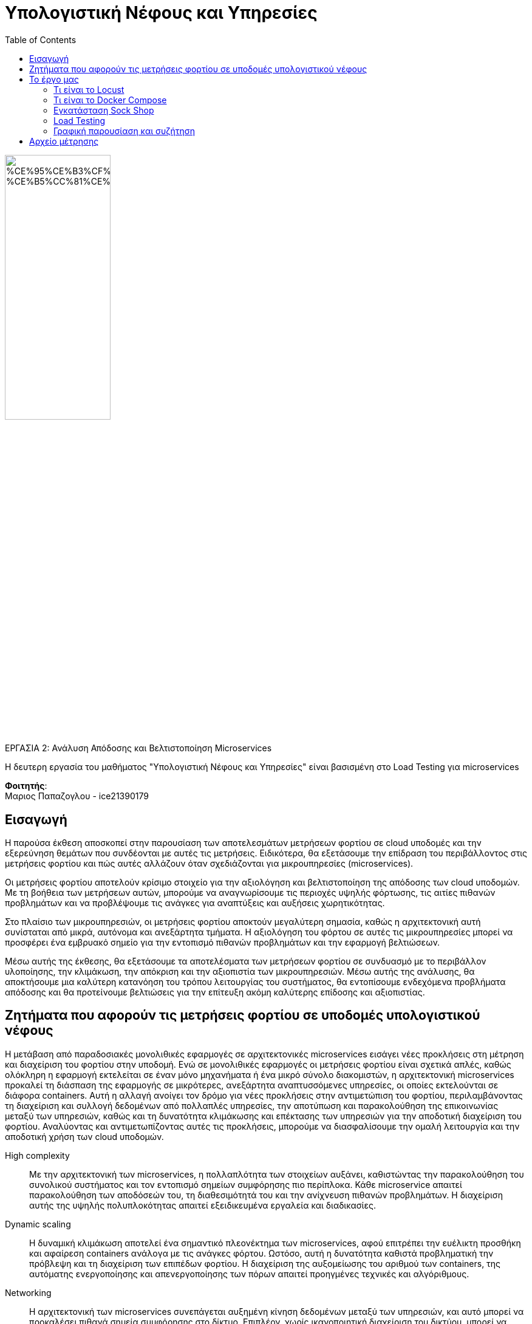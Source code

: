 = Υπολογιστική Νέφους και Υπηρεσίες
:toc:

:source-language: yaml

image::https://x2e5r7b9.rocketcdn.me/wp-content/uploads/2020/02/%CE%95%CE%B3%CF%87%CF%81%CF%89%CE%BC%CE%BF-%CE%B5%CC%81%CE%BC%CE%B2%CE%BB%CE%B7%CE%BC%CE%B1.jpg[width=45%, align=center]

.ΕΡΓΑΣΙΑ 2: Ανάλυση Απόδοσης και Βελτιστοποίηση Microservices
[NOTE]
****
[.text-center]
Η δευτερη εργασία του μαθήματος "Υπολογιστική Νέφους και Υπηρεσίες"
είναι βασισμένη στο Load Testing για microservices
****

*Φοιτητής*: +
Μαριος Παπαζογλου - ice21390179

== Εισαγωγή

Η παρούσα έκθεση αποσκοπεί στην παρουσίαση των αποτελεσμάτων μετρήσεων φορτίου σε cloud υποδομές και την εξερεύνηση θεμάτων που συνδέονται με αυτές 
τις μετρήσεις. Ειδικότερα, θα εξετάσουμε την επίδραση του περιβάλλοντος στις μετρήσεις φορτίου και πώς αυτές 
αλλάζουν όταν σχεδιάζονται για μικρουπηρεσίες (microservices).

Οι μετρήσεις φορτίου αποτελούν κρίσιμο στοιχείο για την αξιολόγηση και βελτιστοποίηση της απόδοσης των cloud υποδομών. 
Με τη βοήθεια των μετρήσεων αυτών, μπορούμε να αναγνωρίσουμε τις περιοχές υψηλής φόρτωσης, τις αιτίες πιθανών προβλημάτων και να
προβλέψουμε τις ανάγκες για αναπτύξεις και αυξήσεις χωρητικότητας.

Στο πλαίσιο των μικρουπηρεσιών, οι μετρήσεις φορτίου αποκτούν μεγαλύτερη σημασία, καθώς η αρχιτεκτονική αυτή συνίσταται από μικρά, αυτόνομα και ανεξάρτητα τμήματα.
Η αξιολόγηση του φόρτου σε αυτές τις μικρουπηρεσίες μπορεί να προσφέρει ένα εμβρυακό σημείο για την εντοπισμό πιθανών προβλημάτων και την εφαρμογή βελτιώσεων.

Μέσω αυτής της έκθεσης, θα εξετάσουμε τα αποτελέσματα των μετρήσεων φορτίου σε συνδυασμό με το περιβάλλον υλοποίησης, την κλιμάκωση, την απόκριση και την 
αξιοπιστία των μικρουπηρεσιών. Μέσω αυτής της ανάλυσης, θα αποκτήσουμε μια καλύτερη κατανόηση του τρόπου λειτουργίας του συστήματος,
θα εντοπίσουμε ενδεχόμενα προβλήματα απόδοσης και θα προτείνουμε βελτιώσεις για την επίτευξη ακόμη καλύτερης επίδοσης και αξιοπιστίας.

== Ζητήματα που αφορούν τις μετρήσεις φορτίου σε υποδομές υπολογιστικού νέφους

Η μετάβαση από παραδοσιακές μονολιθικές εφαρμογές σε αρχιτεκτονικές microservices εισάγει νέες προκλήσεις στη μέτρηση και διαχείριση του φορτίου στην υποδομή.
Ενώ σε μονολιθικές εφαρμογές οι μετρήσεις φορτίου είναι σχετικά απλές, καθώς ολόκληρη η εφαρμογή εκτελείται σε έναν μόνο μηχανήματα ή ένα μικρό σύνολο διακομιστών,
η αρχιτεκτονική microservices προκαλεί τη διάσπαση της εφαρμογής σε μικρότερες, ανεξάρτητα αναπτυσσόμενες υπηρεσίες, οι οποίες εκτελούνται σε διάφορα containers. 
Αυτή η αλλαγή ανοίγει τον δρόμο για νέες προκλήσεις στην αντιμετώπιση του φορτίου, περιλαμβάνοντας τη διαχείριση και συλλογή δεδομένων από πολλαπλές υπηρεσίες, την αποτύπωση 
και παρακολούθηση της επικοινωνίας μεταξύ των υπηρεσιών, καθώς και τη δυνατότητα κλιμάκωσης και επέκτασης των υπηρεσιών για την αποδοτική διαχείριση του φορτίου.
Αναλύοντας και αντιμετωπίζοντας αυτές τις προκλήσεις, μπορούμε να διασφαλίσουμε την ομαλή λειτουργία και την αποδοτική χρήση των cloud υποδομών.

High complexity:: Με την αρχιτεκτονική των microservices, η πολλαπλότητα των στοιχείων αυξάνει, καθιστώντας την παρακολούθηση του συνολικού συστήματος
και τον εντοπισμό σημείων συμφόρησης πιο περίπλοκα. Κάθε microservice απαιτεί παρακολούθηση των αποδόσεών του, τη διαθεσιμότητά του και την ανίχνευση
πιθανών προβλημάτων. Η διαχείριση αυτής της υψηλής πολυπλοκότητας απαιτεί εξειδικευμένα εργαλεία και διαδικασίες.

Dynamic scaling:: Η δυναμική κλιμάκωση αποτελεί ένα σημαντικό πλεονέκτημα των microservices, 
αφού επιτρέπει την ευέλικτη προσθήκη και αφαίρεση containers ανάλογα με τις ανάγκες φόρτου.
Ωστόσο, αυτή η δυνατότητα καθιστά προβληματική την πρόβλεψη και τη διαχείριση των επιπέδων φορτίου.
Η διαχείριση της αυξομείωσης του αριθμού των containers, της αυτόματης ενεργοποίησης και απενεργοποίησης
των πόρων απαιτεί προηγμένες τεχνικές και αλγόριθμους.

Networking:: Η αρχιτεκτονική των microservices συνεπάγεται αυξημένη κίνηση δεδομένων μεταξύ των υπηρεσιών, 
και αυτό μπορεί να προκαλέσει πιθανά σημεία συμφόρησης στο δίκτυο. Επιπλέον, χωρίς ικανοποιητική διαχείριση του δικτύου,
μπορεί να προκύψουν αστοχίες και αυξημένο κόστος λόγω υπερβολικής κίνησης δεδομένων ή απώλειας πακέτων.

Οι παραπάνω προκλήσεις απαιτούν νέες προσεγγίσεις για τη μέτρηση, την παρακολούθηση και τη διαχείριση του φορτίου στην αρχιτεκτονική των μικρουπηρεσιών. Η χρήση εξειδικευμένων εργαλείων για την παρακολούθηση των επιδόσεων, η ανάλυση των δεδομένων φορτίου και η λήψη στρατηγικών αποφάσεων βασιζόμενες σε αυτά τα δεδομένα είναι αναγκαίες για την επιτυχή διαχείριση του φορτίου στην υποδομή μικρουπηρεσιών.

== Το έργο μας

Το έργο Sock Shop είναι ένα σύνολο από μικρο-υπηρεσίες που έχουν σχεδιαστεί με τις ελάχιστες προσδοκίες,
χρησιμοποιώντας το DNS για την εύρεση άλλων υπηρεσιών. Αυτό σημαίνει ότι είναι δυνατό να εισαχθούν φορτοεξισορροπητές και δρομολογητές υπηρεσιών, 
όπως απαιτείται ή επιθυμείται.

Υπάρχουν προ-κατασκευασμένα σενάρια διαμόρφωσης για διάφορες πλατφόρμες που στοχεύουν να διευκολύνουν την εκτέλεση ολόκληρης της εφαρμογής.
Το Sock Shop μπορεί να χρησιμοποιηθεί για να απεικονίσει αρχιτεκτονικές μικρο-υπηρεσιών, να δείξει πλατφόρμες σε ομιλίες και συναντήσεις,
ή ως εργαλείο εκπαίδευσης και εκμάθησης.


=== Τι είναι το Locust

Το Locust είναι ένα εργαλείο ανοιχτού κώδικα (FOSS) προσομοίωσης επισκεψιμότητας που χρησιμοποιείται για να δοκιμάσει την απόδοση
και την κλιμακωσιμότητα των δικτυακών εφαρμογών και των μικρουπηρεσιών. Μέσω του Locust, μπορούμε να προσομοιώσουμε πραγματικές κινήσεις και
εργασίες σε μια εφαρμογή και να παρακολουθήσουμε πώς ανταποκρίνεται υπό διάφορες συνθήκες φόρτου.
Το εργαλείο διαθέτει ένα απλό web UI μέσω του οποίου μπορούμε να δούμε τα αποτελέσματα των προσομοιώσεων.

=== Τι είναι το Docker Compose

Το Docker Compose είναι ένα εργαλείο που διευκολύνει τη διαχείριση και την εκτέλεση πολλαπλών συνδεδεμένων Docker containers, αυτοματοποιώντας 
τη διαδικασία μέσω ενός απλού αρχείου YAML (docker-compose.yaml). Με τη χρήση του Docker Compose, μπορούμε να καθορίσουμε τις απαιτούμενες ρυθμίσεις
και τη δομή των containers μας, καθώς και να τα εκτελέσουμε ως ένα ενιαίο σύνολο. Αυτό διευκολύνει την ανάπτυξη, την ενσωμάτωση και
την εκτέλεση των εφαρμογών που απαιτούν πολλαπλά περιβάλλοντα ή υπηρεσίες.

image::https://scontent.fath3-4.fna.fbcdn.net/v/t1.6435-9/118971971_10220558851854527_8151292185684113167_n.jpg?_nc_cat=108&ccb=1-7&_nc_sid=8631f5&_nc_ohc=eFFi_PLtPyUAX_K3Ljk&_nc_ht=scontent.fath3-4.fna&oh=00_AfCktkU4txuPzUrchThVR2f5IyCs0rrepYWge4z0_tVNyA&oe=64908E7A[width=65%, align=center]


Επομένως, γνωρίζοντας για το τι είναι το Docker Compose θα προχωρήσουμε στην εγκατάσταση του Sock Shop.

=== Εγκατάσταση Sock Shop 

Παρακάτω θα σας παρουσιάσω τις οδηγίες για να εγκαταστήσετε το Sock Shop και θα εξηγήσω τον σκοπό και τη λειτουργία κάθε εντολής:

Εγκατάσταση Docker:: Η πρώτη απαιτούμενη ενέργεια είναι η εγκατάσταση του Docker. 
Μπορείτε να ακολουθήσετε τις επίσημες οδηγίες του Docker για να εγκαταστήσετε το Docker στο σύστημά σας.

Εγκατάσταση Docker Compose:: Μετά την εγκατάσταση του Docker, πρέπει να εγκαταστήσετε το Docker Compose.
Μπορείτε να ακολουθήσετε τις επίσημες οδηγίες του Docker Compose για να το εγκαταστήσετε.

Λήψη του κώδικα του Sock Shop:: Χρησιμοποιώντας την εντολή git clone, μπορείτε να κατεβάσετε τον κώδικα του Sock Shop από το
αποθετήριο του στο GitHub. Η εντολή αυτή θα δημιουργήσει έναν φάκελο με τον όνομα "microservices-demo" και θα κατεβάσει όλο τον κώδικα εκεί.

Μετάβαση στον φάκελο microservices-demo:: Χρησιμοποιώντας την εντολή cd, μεταβείτε στον φάκελο "microservices-demo" που δημιουργήθηκε μετά τη λήψη του κώδικα.

Εκτέλεση του Docker Compose:: Με την εντολή docker-compose -f deploy/docker-compose/docker-compose.yml up -d, 
εκτελείται το Docker Compose και ξεκινούν τα containers που απαιτούνται για τη λειτουργία του Sock Shop.
Το αρχείο docker-compose.yml που βρίσκεται στη διαδρομή deploy/docker-compose/ περιέχει τις απαραίτητες παραμέτρους και ρυθμίσεις για την εκτέλεση των containers.

Μετά την ολοκλήρωση των παραπάνω εντολών, το Sock Shop θα είναι εγκατεστημένο και θα είναι διαθέσιμο για χρήση.
Μπορείτε να εξερευνήσετε το Sock Shop στον προεπιλεγμένο τοπικό σας διακομιστή, χρησιμοποιώντας τον ιστότοπο http://localhost.

image::../../assets/socks.png[width=65%, align=center]

=== Load Testing

Σύμφωνα με τις προτιμήσεις του καθηγητή, στο έργο μας θα χρησιμοποιήσουμε το Locust, ένα εργαλείο προσομοίωσης επισκεψιμότητας, 
που θα μας βοηθήσει να γεμίσουμε την εφαρμογή μας με εικονικούς επισκέπτες.


[source, shell]
----
docker run --net=host weaveworksdemos/load-test -h localhost -r 100 -c 2
----

Η εντολή εκτελεί ένα Docker container με την εικόνα weaveworksdemos/load-test. Ας δούμε τα διάφορα στοιχεία της εντολής και την σημασία τους:

docker run:: Αυτή η εντολή χρησιμοποιείται για την εκτέλεση ενός Docker container.
--net=host:: Αυτή η παράμετρος δηλώνει ότι το container θα χρησιμοποιήσει το δίκτυο του host, πράγμα που σημαίνει ότι θα έχει πρόσβαση στις ίδιες διευθύνσεις IP με τον host.
weaveworksdemos/load-test:: Αυτή είναι η εικόνα του container που θα εκτελεστεί. Στην περίπτωσή μας, χρησιμοποιούμε την εικόνα "weaveworksdemos/load-test", η οποία περιέχει το εργαλείο προσομοίωσης επισκεψιμότητας Locust.
-h localhost:: Αυτή η παράμετρος ορίζει το hostname του container σε "localhost".
-r 100:: Αυτή η παράμετρος ορίζει τον αριθμό των επαναλήψεων (requests) που θα πραγματοποιηθούν από το Locust, στην περίπτωσή μας 100.
-c 2:: Αυτή η παράμετρος ορίζει τον αριθμό των ταυτόχρονων χρηστών (concurrent users) που θα προσομοιώσει το Locust, στην περίπτωσή μας 2.

Με αυτήν την εντολή, το Docker container θα εκτελέσει το εργαλείο Locust με τις παραμέτρους που ορίσατε. Το Locust θα προσομοιώσει την επισκεψιμότητα προς το localhost, κάνοντας 100 αιτήσεις (requests) και χρησιμοποιώντας 2 ταυτόχρονους χρήστες (concurrent users).


=== Γραφική παρουσίαση και συζήτηση

Στο πλαίσιο της παρακολούθησης της απόδοσης της εφαρμογής Sock Shop, είναι ζωτικής σημασίας η ανάλυση και η κατανόηση των αιτημάτων που υποβάλλονται σε
διαφορετικά τελικά σημεία. Αυτή η ανάλυση παρέχει πολύτιμες πληροφορίες σχετικά με την ανταπόκριση της εφαρμογής και την εμπειρία χρήστη. 
Τα δεδομένα που παρουσιάζονται στον πίνακα παρουσιάζουν τον αριθμό των αιτημάτων που έγιναν σε κάθε τελικό σημείο, μαζί με πρόσθετα στατιστικά στοιχεία, 
όπως οι χρόνοι απόκρισης. Επιπλέον, η απουσία αποτυχημένων αιτημάτων υποδηλώνει τη συνολική αξιοπιστία της εφαρμογής Sock Shop κατά την περίοδο που παρατηρήθηκε.
Εμβαθύνοντας σε αυτά τα στατιστικά στοιχεία, μπορούμε να κατανοήσουμε βαθύτερα την απόδοση της εφαρμογής και να λάβουμε τεκμηριωμένες αποφάσεις για βελτιστοποίηση. 
Ας εξερευνήσουμε τα παρεχόμενα δεδομένα με περισσότερες λεπτομέρειες.


Αιτήματα και αποτυχίες: Ο πίνακας δείχνει τον αριθμό των αιτημάτων που έγιναν σε κάθε τελικό σημείο της εφαρμογής Sock Shop.
Ευτυχώς, δεν υπήρξαν αποτυχημένα αιτήματα, όπως υποδεικνύεται από τη στήλη "Αποτυχίες", η οποία δείχνει μηδενικές αποτυχίες για όλα τα τελικά σημεία.

Χρόνος απόκρισης: Η στήλη "Avg" αντιπροσωπεύει τον μέσο χρόνο απόκρισης για επιτυχημένα αιτήματα.
Οι τιμές κυμαίνονται από 3 έως 65, υποδεικνύοντας τον μέσο χρόνο που χρειάζεται για να ανταποκριθεί η εφαρμογή σε κάθε τελικό σημείο. 
Οι χαμηλότερες τιμές υποδηλώνουν ταχύτερους χρόνους απόκρισης, ενώ οι υψηλότερες τιμές μπορεί να υποδηλώνουν πιθανά προβλήματα απόδοσης.

Κατανομή χρόνου απόκρισης: Οι στήλες "Ελάχιστο" και "Μέγιστο" εμφανίζουν τους ελάχιστους και μέγιστους χρόνους απόκρισης που έχουν καταγραφεί
για επιτυχημένα αιτήματα σε κάθε τελικό σημείο. Αυτές οι τιμές παρέχουν μια κατανόηση του εύρους των χρόνων απόκρισης που βιώνουν οι χρήστες. 
Οι χαμηλότεροι ελάχιστοι χρόνοι απόκρισης υποδεικνύουν γρήγορες απαντήσεις, ενώ οι υψηλότεροι μέγιστοι χρόνοι απόκρισης μπορεί να υποδηλώνουν περιστασιακές
καθυστερήσεις ή ακραίες τιμές.

Διάμεσος χρόνος απόκρισης: Η στήλη "Διάμεσος" εμφανίζει τον διάμεσο χρόνο απόκρισης για κάθε τελικό σημείο. 
Η διάμεσος αντιπροσωπεύει τη μεσαία τιμή στο σύνολο των επιτυχών χρόνων απόκρισης. Δίνει μια ιδέα του τυπικού ή πιο συνηθισμένου χρόνου απόκρισης που
βιώνουν οι χρήστες για κάθε τελικό σημείο.

Αιτήματα ανά δευτερόλεπτο: Η στήλη "Απαιτήσεις/α" εμφανίζει τον αριθμό των αιτημάτων ανά δευτερόλεπτο που γίνονται σε κάθε τελικό σημείο.
Στα δεδομένα που δίνονται, όλα τα τελικά σημεία έχουν τιμή 0,00, υποδηλώνοντας ότι δεν υποβλήθηκαν αιτήματα κατά τη διάρκεια της παρατηρούμενης χρονικής περιόδου. Αυτό μπορεί να είναι ένα ασυνήθιστο συμβάν ή θα μπορούσε να υποδηλώνει έλλειψη κίνησης κατά τη διάρκεια αυτής της περιόδου.

Αυτά τα στατιστικά στοιχεία παρέχουν πληροφορίες για την απόδοση και τη συμπεριφορά της εφαρμογής Sock Shop. 
Μπορούν να βοηθήσουν στον εντοπισμό πιθανών σημείων συμφόρησης, στη μέτρηση της αποτελεσματικότητας του χρόνου απόκρισης και στην αξιολόγηση της συνολικής
εμπειρίας χρήστη. Περαιτέρω ανάλυση και σύγκριση με στόχους απόδοσης ή σημεία αναφοράς θα ήταν απαραίτητη για να εξαχθούν πιο συγκεκριμένα
συμπεράσματα ή να εντοπιστούν τυχόν ανωμαλίες στο σύστημα.

image::../../assets/locust.png[]


== Αρχείο μέτρησης

Στην παρούσα έκθεση παρατίθεται ένα αρχείο Excel που περιέχει λεπτομερείς μετρήσεις φορτίου που πραγματοποιήθηκαν κατά τη διάρκεια των δοκιμών μας.
Αυτές οι μετρήσεις περιλαμβάνουν αναφορές χρόνου απόκρισης, αριθμού αιτημάτων που πραγματοποιήθηκαν και ποσοστά σφαλμάτων για τις υπηρεσίες
μας υπό διάφορες συνθήκες φόρτωσης. Με αυτές τις μετρήσεις, έχουμε τη δυνατότητα να αναλύσουμε την απόκριση της εφαρμογής μας και να αξιολογήσουμε
την απόδοσή της σε πραγματικούς σενάριους χρήσης. Αυτή η ανάλυση μπορεί να μας παράσχει ενδείξεις για τυχόν προβλήματα απόδοσης, σημεία βελτίωσης και την
ικανότητα του συστήματός μας να ανταποκρίνεται στην αυξημένη φόρτιση. Ας εξετάσουμε λεπτομερώς τα παρουσιαζόμενα δεδομένα για να αποκτήσουμε μια σαφή
εικόνα για την απόδοση και την αξιοπιστία των υπηρεσιών μας.

image::../../assets/graph.png[]
